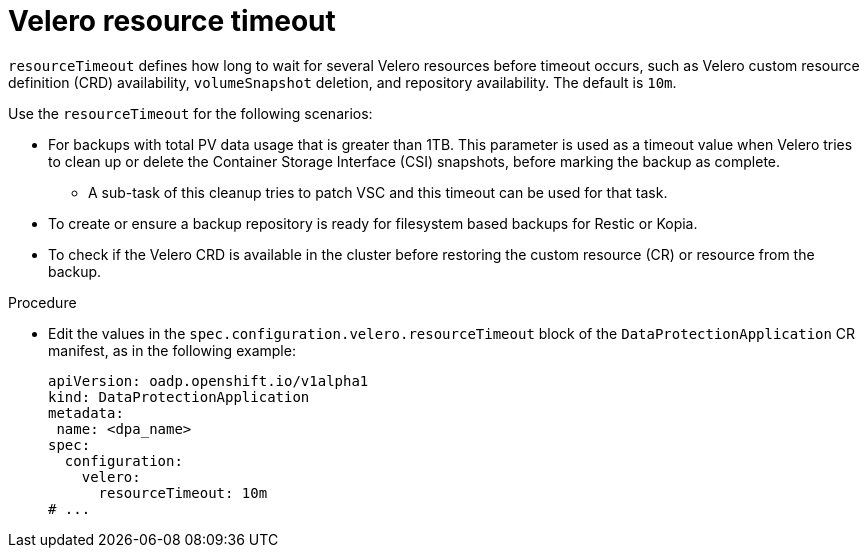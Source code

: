 // Module included in the following assemblies:
//
// * backup_and_restore/application_backup_and_restore/troubleshooting.adoc

:_mod-docs-content-type: PROCEDURE
[id="velero-timeout_{context}"]
= Velero resource timeout

`resourceTimeout` defines how long to wait for several Velero resources before timeout occurs, such as Velero custom resource definition (CRD) availability, `volumeSnapshot` deletion, and repository availability. The default is `10m`.

Use the `resourceTimeout` for the following scenarios:

* For backups with total PV data usage that is greater than 1TB. This parameter is used as a timeout value when Velero tries to clean up or delete the Container Storage Interface (CSI) snapshots, before marking the backup as complete.
** A sub-task of this cleanup tries to patch VSC and this timeout can be used for that task.
+
* To create or ensure a backup repository is ready for filesystem based backups for Restic or Kopia.
* To check if the Velero CRD is available in the cluster before restoring the custom resource (CR) or resource from the backup.

.Procedure
* Edit the values in the `spec.configuration.velero.resourceTimeout` block of the `DataProtectionApplication` CR manifest, as in the following example:
+
[source,yaml]
----
apiVersion: oadp.openshift.io/v1alpha1
kind: DataProtectionApplication
metadata:
 name: <dpa_name>
spec:
  configuration:
    velero:
      resourceTimeout: 10m
# ...
----
